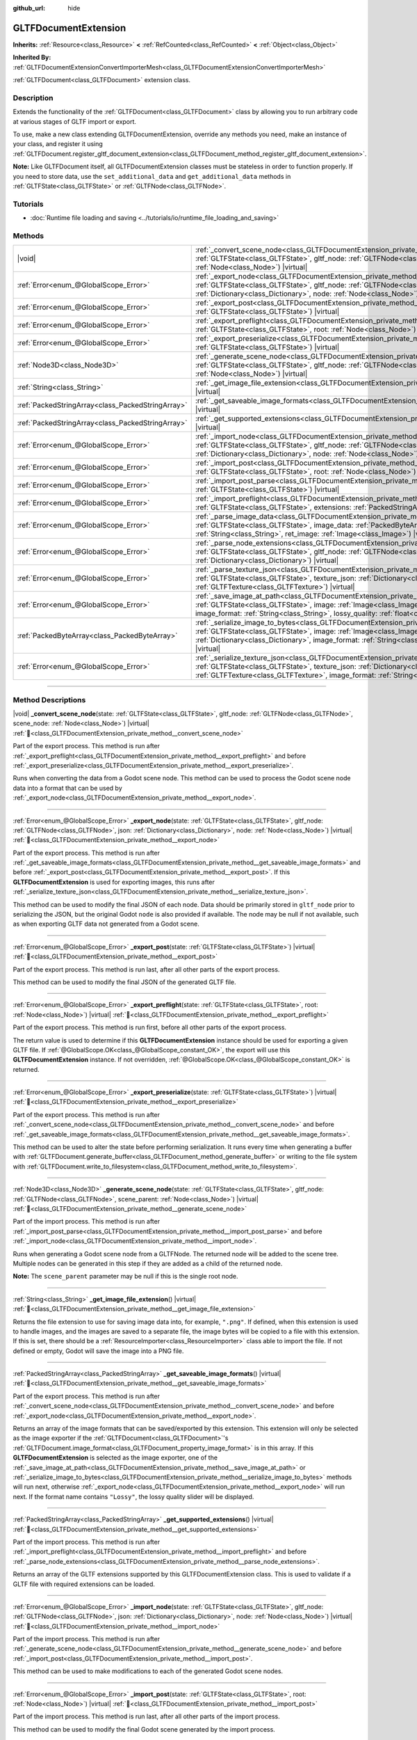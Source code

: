 :github_url: hide

.. DO NOT EDIT THIS FILE!!!
.. Generated automatically from Redot engine sources.
.. Generator: https://github.com/Redot-Engine/redot-engine/tree/4.3/doc/tools/make_rst.py.
.. XML source: https://github.com/Redot-Engine/redot-engine/tree/4.3/modules/gltf/doc_classes/GLTFDocumentExtension.xml.

.. _class_GLTFDocumentExtension:

GLTFDocumentExtension
=====================

**Inherits:** :ref:`Resource<class_Resource>` **<** :ref:`RefCounted<class_RefCounted>` **<** :ref:`Object<class_Object>`

**Inherited By:** :ref:`GLTFDocumentExtensionConvertImporterMesh<class_GLTFDocumentExtensionConvertImporterMesh>`

:ref:`GLTFDocument<class_GLTFDocument>` extension class.

.. rst-class:: classref-introduction-group

Description
-----------

Extends the functionality of the :ref:`GLTFDocument<class_GLTFDocument>` class by allowing you to run arbitrary code at various stages of GLTF import or export.

To use, make a new class extending GLTFDocumentExtension, override any methods you need, make an instance of your class, and register it using :ref:`GLTFDocument.register_gltf_document_extension<class_GLTFDocument_method_register_gltf_document_extension>`.

\ **Note:** Like GLTFDocument itself, all GLTFDocumentExtension classes must be stateless in order to function properly. If you need to store data, use the ``set_additional_data`` and ``get_additional_data`` methods in :ref:`GLTFState<class_GLTFState>` or :ref:`GLTFNode<class_GLTFNode>`.

.. rst-class:: classref-introduction-group

Tutorials
---------

- :doc:`Runtime file loading and saving <../tutorials/io/runtime_file_loading_and_saving>`

.. rst-class:: classref-reftable-group

Methods
-------

.. table::
   :widths: auto

   +---------------------------------------------------+-----------------------------------------------------------------------------------------------------------------------------------------------------------------------------------------------------------------------------------------------------------------------------------------------------------------------------------------------+
   | |void|                                            | :ref:`_convert_scene_node<class_GLTFDocumentExtension_private_method__convert_scene_node>`\ (\ state\: :ref:`GLTFState<class_GLTFState>`, gltf_node\: :ref:`GLTFNode<class_GLTFNode>`, scene_node\: :ref:`Node<class_Node>`\ ) |virtual|                                                                                                      |
   +---------------------------------------------------+-----------------------------------------------------------------------------------------------------------------------------------------------------------------------------------------------------------------------------------------------------------------------------------------------------------------------------------------------+
   | :ref:`Error<enum_@GlobalScope_Error>`             | :ref:`_export_node<class_GLTFDocumentExtension_private_method__export_node>`\ (\ state\: :ref:`GLTFState<class_GLTFState>`, gltf_node\: :ref:`GLTFNode<class_GLTFNode>`, json\: :ref:`Dictionary<class_Dictionary>`, node\: :ref:`Node<class_Node>`\ ) |virtual|                                                                              |
   +---------------------------------------------------+-----------------------------------------------------------------------------------------------------------------------------------------------------------------------------------------------------------------------------------------------------------------------------------------------------------------------------------------------+
   | :ref:`Error<enum_@GlobalScope_Error>`             | :ref:`_export_post<class_GLTFDocumentExtension_private_method__export_post>`\ (\ state\: :ref:`GLTFState<class_GLTFState>`\ ) |virtual|                                                                                                                                                                                                       |
   +---------------------------------------------------+-----------------------------------------------------------------------------------------------------------------------------------------------------------------------------------------------------------------------------------------------------------------------------------------------------------------------------------------------+
   | :ref:`Error<enum_@GlobalScope_Error>`             | :ref:`_export_preflight<class_GLTFDocumentExtension_private_method__export_preflight>`\ (\ state\: :ref:`GLTFState<class_GLTFState>`, root\: :ref:`Node<class_Node>`\ ) |virtual|                                                                                                                                                             |
   +---------------------------------------------------+-----------------------------------------------------------------------------------------------------------------------------------------------------------------------------------------------------------------------------------------------------------------------------------------------------------------------------------------------+
   | :ref:`Error<enum_@GlobalScope_Error>`             | :ref:`_export_preserialize<class_GLTFDocumentExtension_private_method__export_preserialize>`\ (\ state\: :ref:`GLTFState<class_GLTFState>`\ ) |virtual|                                                                                                                                                                                       |
   +---------------------------------------------------+-----------------------------------------------------------------------------------------------------------------------------------------------------------------------------------------------------------------------------------------------------------------------------------------------------------------------------------------------+
   | :ref:`Node3D<class_Node3D>`                       | :ref:`_generate_scene_node<class_GLTFDocumentExtension_private_method__generate_scene_node>`\ (\ state\: :ref:`GLTFState<class_GLTFState>`, gltf_node\: :ref:`GLTFNode<class_GLTFNode>`, scene_parent\: :ref:`Node<class_Node>`\ ) |virtual|                                                                                                  |
   +---------------------------------------------------+-----------------------------------------------------------------------------------------------------------------------------------------------------------------------------------------------------------------------------------------------------------------------------------------------------------------------------------------------+
   | :ref:`String<class_String>`                       | :ref:`_get_image_file_extension<class_GLTFDocumentExtension_private_method__get_image_file_extension>`\ (\ ) |virtual|                                                                                                                                                                                                                        |
   +---------------------------------------------------+-----------------------------------------------------------------------------------------------------------------------------------------------------------------------------------------------------------------------------------------------------------------------------------------------------------------------------------------------+
   | :ref:`PackedStringArray<class_PackedStringArray>` | :ref:`_get_saveable_image_formats<class_GLTFDocumentExtension_private_method__get_saveable_image_formats>`\ (\ ) |virtual|                                                                                                                                                                                                                    |
   +---------------------------------------------------+-----------------------------------------------------------------------------------------------------------------------------------------------------------------------------------------------------------------------------------------------------------------------------------------------------------------------------------------------+
   | :ref:`PackedStringArray<class_PackedStringArray>` | :ref:`_get_supported_extensions<class_GLTFDocumentExtension_private_method__get_supported_extensions>`\ (\ ) |virtual|                                                                                                                                                                                                                        |
   +---------------------------------------------------+-----------------------------------------------------------------------------------------------------------------------------------------------------------------------------------------------------------------------------------------------------------------------------------------------------------------------------------------------+
   | :ref:`Error<enum_@GlobalScope_Error>`             | :ref:`_import_node<class_GLTFDocumentExtension_private_method__import_node>`\ (\ state\: :ref:`GLTFState<class_GLTFState>`, gltf_node\: :ref:`GLTFNode<class_GLTFNode>`, json\: :ref:`Dictionary<class_Dictionary>`, node\: :ref:`Node<class_Node>`\ ) |virtual|                                                                              |
   +---------------------------------------------------+-----------------------------------------------------------------------------------------------------------------------------------------------------------------------------------------------------------------------------------------------------------------------------------------------------------------------------------------------+
   | :ref:`Error<enum_@GlobalScope_Error>`             | :ref:`_import_post<class_GLTFDocumentExtension_private_method__import_post>`\ (\ state\: :ref:`GLTFState<class_GLTFState>`, root\: :ref:`Node<class_Node>`\ ) |virtual|                                                                                                                                                                       |
   +---------------------------------------------------+-----------------------------------------------------------------------------------------------------------------------------------------------------------------------------------------------------------------------------------------------------------------------------------------------------------------------------------------------+
   | :ref:`Error<enum_@GlobalScope_Error>`             | :ref:`_import_post_parse<class_GLTFDocumentExtension_private_method__import_post_parse>`\ (\ state\: :ref:`GLTFState<class_GLTFState>`\ ) |virtual|                                                                                                                                                                                           |
   +---------------------------------------------------+-----------------------------------------------------------------------------------------------------------------------------------------------------------------------------------------------------------------------------------------------------------------------------------------------------------------------------------------------+
   | :ref:`Error<enum_@GlobalScope_Error>`             | :ref:`_import_preflight<class_GLTFDocumentExtension_private_method__import_preflight>`\ (\ state\: :ref:`GLTFState<class_GLTFState>`, extensions\: :ref:`PackedStringArray<class_PackedStringArray>`\ ) |virtual|                                                                                                                             |
   +---------------------------------------------------+-----------------------------------------------------------------------------------------------------------------------------------------------------------------------------------------------------------------------------------------------------------------------------------------------------------------------------------------------+
   | :ref:`Error<enum_@GlobalScope_Error>`             | :ref:`_parse_image_data<class_GLTFDocumentExtension_private_method__parse_image_data>`\ (\ state\: :ref:`GLTFState<class_GLTFState>`, image_data\: :ref:`PackedByteArray<class_PackedByteArray>`, mime_type\: :ref:`String<class_String>`, ret_image\: :ref:`Image<class_Image>`\ ) |virtual|                                                 |
   +---------------------------------------------------+-----------------------------------------------------------------------------------------------------------------------------------------------------------------------------------------------------------------------------------------------------------------------------------------------------------------------------------------------+
   | :ref:`Error<enum_@GlobalScope_Error>`             | :ref:`_parse_node_extensions<class_GLTFDocumentExtension_private_method__parse_node_extensions>`\ (\ state\: :ref:`GLTFState<class_GLTFState>`, gltf_node\: :ref:`GLTFNode<class_GLTFNode>`, extensions\: :ref:`Dictionary<class_Dictionary>`\ ) |virtual|                                                                                    |
   +---------------------------------------------------+-----------------------------------------------------------------------------------------------------------------------------------------------------------------------------------------------------------------------------------------------------------------------------------------------------------------------------------------------+
   | :ref:`Error<enum_@GlobalScope_Error>`             | :ref:`_parse_texture_json<class_GLTFDocumentExtension_private_method__parse_texture_json>`\ (\ state\: :ref:`GLTFState<class_GLTFState>`, texture_json\: :ref:`Dictionary<class_Dictionary>`, ret_gltf_texture\: :ref:`GLTFTexture<class_GLTFTexture>`\ ) |virtual|                                                                           |
   +---------------------------------------------------+-----------------------------------------------------------------------------------------------------------------------------------------------------------------------------------------------------------------------------------------------------------------------------------------------------------------------------------------------+
   | :ref:`Error<enum_@GlobalScope_Error>`             | :ref:`_save_image_at_path<class_GLTFDocumentExtension_private_method__save_image_at_path>`\ (\ state\: :ref:`GLTFState<class_GLTFState>`, image\: :ref:`Image<class_Image>`, file_path\: :ref:`String<class_String>`, image_format\: :ref:`String<class_String>`, lossy_quality\: :ref:`float<class_float>`\ ) |virtual|                      |
   +---------------------------------------------------+-----------------------------------------------------------------------------------------------------------------------------------------------------------------------------------------------------------------------------------------------------------------------------------------------------------------------------------------------+
   | :ref:`PackedByteArray<class_PackedByteArray>`     | :ref:`_serialize_image_to_bytes<class_GLTFDocumentExtension_private_method__serialize_image_to_bytes>`\ (\ state\: :ref:`GLTFState<class_GLTFState>`, image\: :ref:`Image<class_Image>`, image_dict\: :ref:`Dictionary<class_Dictionary>`, image_format\: :ref:`String<class_String>`, lossy_quality\: :ref:`float<class_float>`\ ) |virtual| |
   +---------------------------------------------------+-----------------------------------------------------------------------------------------------------------------------------------------------------------------------------------------------------------------------------------------------------------------------------------------------------------------------------------------------+
   | :ref:`Error<enum_@GlobalScope_Error>`             | :ref:`_serialize_texture_json<class_GLTFDocumentExtension_private_method__serialize_texture_json>`\ (\ state\: :ref:`GLTFState<class_GLTFState>`, texture_json\: :ref:`Dictionary<class_Dictionary>`, gltf_texture\: :ref:`GLTFTexture<class_GLTFTexture>`, image_format\: :ref:`String<class_String>`\ ) |virtual|                           |
   +---------------------------------------------------+-----------------------------------------------------------------------------------------------------------------------------------------------------------------------------------------------------------------------------------------------------------------------------------------------------------------------------------------------+

.. rst-class:: classref-section-separator

----

.. rst-class:: classref-descriptions-group

Method Descriptions
-------------------

.. _class_GLTFDocumentExtension_private_method__convert_scene_node:

.. rst-class:: classref-method

|void| **_convert_scene_node**\ (\ state\: :ref:`GLTFState<class_GLTFState>`, gltf_node\: :ref:`GLTFNode<class_GLTFNode>`, scene_node\: :ref:`Node<class_Node>`\ ) |virtual| :ref:`🔗<class_GLTFDocumentExtension_private_method__convert_scene_node>`

Part of the export process. This method is run after :ref:`_export_preflight<class_GLTFDocumentExtension_private_method__export_preflight>` and before :ref:`_export_preserialize<class_GLTFDocumentExtension_private_method__export_preserialize>`.

Runs when converting the data from a Godot scene node. This method can be used to process the Godot scene node data into a format that can be used by :ref:`_export_node<class_GLTFDocumentExtension_private_method__export_node>`.

.. rst-class:: classref-item-separator

----

.. _class_GLTFDocumentExtension_private_method__export_node:

.. rst-class:: classref-method

:ref:`Error<enum_@GlobalScope_Error>` **_export_node**\ (\ state\: :ref:`GLTFState<class_GLTFState>`, gltf_node\: :ref:`GLTFNode<class_GLTFNode>`, json\: :ref:`Dictionary<class_Dictionary>`, node\: :ref:`Node<class_Node>`\ ) |virtual| :ref:`🔗<class_GLTFDocumentExtension_private_method__export_node>`

Part of the export process. This method is run after :ref:`_get_saveable_image_formats<class_GLTFDocumentExtension_private_method__get_saveable_image_formats>` and before :ref:`_export_post<class_GLTFDocumentExtension_private_method__export_post>`. If this **GLTFDocumentExtension** is used for exporting images, this runs after :ref:`_serialize_texture_json<class_GLTFDocumentExtension_private_method__serialize_texture_json>`.

This method can be used to modify the final JSON of each node. Data should be primarily stored in ``gltf_node`` prior to serializing the JSON, but the original Godot ``node`` is also provided if available. The node may be null if not available, such as when exporting GLTF data not generated from a Godot scene.

.. rst-class:: classref-item-separator

----

.. _class_GLTFDocumentExtension_private_method__export_post:

.. rst-class:: classref-method

:ref:`Error<enum_@GlobalScope_Error>` **_export_post**\ (\ state\: :ref:`GLTFState<class_GLTFState>`\ ) |virtual| :ref:`🔗<class_GLTFDocumentExtension_private_method__export_post>`

Part of the export process. This method is run last, after all other parts of the export process.

This method can be used to modify the final JSON of the generated GLTF file.

.. rst-class:: classref-item-separator

----

.. _class_GLTFDocumentExtension_private_method__export_preflight:

.. rst-class:: classref-method

:ref:`Error<enum_@GlobalScope_Error>` **_export_preflight**\ (\ state\: :ref:`GLTFState<class_GLTFState>`, root\: :ref:`Node<class_Node>`\ ) |virtual| :ref:`🔗<class_GLTFDocumentExtension_private_method__export_preflight>`

Part of the export process. This method is run first, before all other parts of the export process.

The return value is used to determine if this **GLTFDocumentExtension** instance should be used for exporting a given GLTF file. If :ref:`@GlobalScope.OK<class_@GlobalScope_constant_OK>`, the export will use this **GLTFDocumentExtension** instance. If not overridden, :ref:`@GlobalScope.OK<class_@GlobalScope_constant_OK>` is returned.

.. rst-class:: classref-item-separator

----

.. _class_GLTFDocumentExtension_private_method__export_preserialize:

.. rst-class:: classref-method

:ref:`Error<enum_@GlobalScope_Error>` **_export_preserialize**\ (\ state\: :ref:`GLTFState<class_GLTFState>`\ ) |virtual| :ref:`🔗<class_GLTFDocumentExtension_private_method__export_preserialize>`

Part of the export process. This method is run after :ref:`_convert_scene_node<class_GLTFDocumentExtension_private_method__convert_scene_node>` and before :ref:`_get_saveable_image_formats<class_GLTFDocumentExtension_private_method__get_saveable_image_formats>`.

This method can be used to alter the state before performing serialization. It runs every time when generating a buffer with :ref:`GLTFDocument.generate_buffer<class_GLTFDocument_method_generate_buffer>` or writing to the file system with :ref:`GLTFDocument.write_to_filesystem<class_GLTFDocument_method_write_to_filesystem>`.

.. rst-class:: classref-item-separator

----

.. _class_GLTFDocumentExtension_private_method__generate_scene_node:

.. rst-class:: classref-method

:ref:`Node3D<class_Node3D>` **_generate_scene_node**\ (\ state\: :ref:`GLTFState<class_GLTFState>`, gltf_node\: :ref:`GLTFNode<class_GLTFNode>`, scene_parent\: :ref:`Node<class_Node>`\ ) |virtual| :ref:`🔗<class_GLTFDocumentExtension_private_method__generate_scene_node>`

Part of the import process. This method is run after :ref:`_import_post_parse<class_GLTFDocumentExtension_private_method__import_post_parse>` and before :ref:`_import_node<class_GLTFDocumentExtension_private_method__import_node>`.

Runs when generating a Godot scene node from a GLTFNode. The returned node will be added to the scene tree. Multiple nodes can be generated in this step if they are added as a child of the returned node.

\ **Note:** The ``scene_parent`` parameter may be null if this is the single root node.

.. rst-class:: classref-item-separator

----

.. _class_GLTFDocumentExtension_private_method__get_image_file_extension:

.. rst-class:: classref-method

:ref:`String<class_String>` **_get_image_file_extension**\ (\ ) |virtual| :ref:`🔗<class_GLTFDocumentExtension_private_method__get_image_file_extension>`

Returns the file extension to use for saving image data into, for example, ``".png"``. If defined, when this extension is used to handle images, and the images are saved to a separate file, the image bytes will be copied to a file with this extension. If this is set, there should be a :ref:`ResourceImporter<class_ResourceImporter>` class able to import the file. If not defined or empty, Godot will save the image into a PNG file.

.. rst-class:: classref-item-separator

----

.. _class_GLTFDocumentExtension_private_method__get_saveable_image_formats:

.. rst-class:: classref-method

:ref:`PackedStringArray<class_PackedStringArray>` **_get_saveable_image_formats**\ (\ ) |virtual| :ref:`🔗<class_GLTFDocumentExtension_private_method__get_saveable_image_formats>`

Part of the export process. This method is run after :ref:`_convert_scene_node<class_GLTFDocumentExtension_private_method__convert_scene_node>` and before :ref:`_export_node<class_GLTFDocumentExtension_private_method__export_node>`.

Returns an array of the image formats that can be saved/exported by this extension. This extension will only be selected as the image exporter if the :ref:`GLTFDocument<class_GLTFDocument>`'s :ref:`GLTFDocument.image_format<class_GLTFDocument_property_image_format>` is in this array. If this **GLTFDocumentExtension** is selected as the image exporter, one of the :ref:`_save_image_at_path<class_GLTFDocumentExtension_private_method__save_image_at_path>` or :ref:`_serialize_image_to_bytes<class_GLTFDocumentExtension_private_method__serialize_image_to_bytes>` methods will run next, otherwise :ref:`_export_node<class_GLTFDocumentExtension_private_method__export_node>` will run next. If the format name contains ``"Lossy"``, the lossy quality slider will be displayed.

.. rst-class:: classref-item-separator

----

.. _class_GLTFDocumentExtension_private_method__get_supported_extensions:

.. rst-class:: classref-method

:ref:`PackedStringArray<class_PackedStringArray>` **_get_supported_extensions**\ (\ ) |virtual| :ref:`🔗<class_GLTFDocumentExtension_private_method__get_supported_extensions>`

Part of the import process. This method is run after :ref:`_import_preflight<class_GLTFDocumentExtension_private_method__import_preflight>` and before :ref:`_parse_node_extensions<class_GLTFDocumentExtension_private_method__parse_node_extensions>`.

Returns an array of the GLTF extensions supported by this GLTFDocumentExtension class. This is used to validate if a GLTF file with required extensions can be loaded.

.. rst-class:: classref-item-separator

----

.. _class_GLTFDocumentExtension_private_method__import_node:

.. rst-class:: classref-method

:ref:`Error<enum_@GlobalScope_Error>` **_import_node**\ (\ state\: :ref:`GLTFState<class_GLTFState>`, gltf_node\: :ref:`GLTFNode<class_GLTFNode>`, json\: :ref:`Dictionary<class_Dictionary>`, node\: :ref:`Node<class_Node>`\ ) |virtual| :ref:`🔗<class_GLTFDocumentExtension_private_method__import_node>`

Part of the import process. This method is run after :ref:`_generate_scene_node<class_GLTFDocumentExtension_private_method__generate_scene_node>` and before :ref:`_import_post<class_GLTFDocumentExtension_private_method__import_post>`.

This method can be used to make modifications to each of the generated Godot scene nodes.

.. rst-class:: classref-item-separator

----

.. _class_GLTFDocumentExtension_private_method__import_post:

.. rst-class:: classref-method

:ref:`Error<enum_@GlobalScope_Error>` **_import_post**\ (\ state\: :ref:`GLTFState<class_GLTFState>`, root\: :ref:`Node<class_Node>`\ ) |virtual| :ref:`🔗<class_GLTFDocumentExtension_private_method__import_post>`

Part of the import process. This method is run last, after all other parts of the import process.

This method can be used to modify the final Godot scene generated by the import process.

.. rst-class:: classref-item-separator

----

.. _class_GLTFDocumentExtension_private_method__import_post_parse:

.. rst-class:: classref-method

:ref:`Error<enum_@GlobalScope_Error>` **_import_post_parse**\ (\ state\: :ref:`GLTFState<class_GLTFState>`\ ) |virtual| :ref:`🔗<class_GLTFDocumentExtension_private_method__import_post_parse>`

Part of the import process. This method is run after :ref:`_parse_node_extensions<class_GLTFDocumentExtension_private_method__parse_node_extensions>` and before :ref:`_generate_scene_node<class_GLTFDocumentExtension_private_method__generate_scene_node>`.

This method can be used to modify any of the data imported so far after parsing, before generating the nodes and then running the final per-node import step.

.. rst-class:: classref-item-separator

----

.. _class_GLTFDocumentExtension_private_method__import_preflight:

.. rst-class:: classref-method

:ref:`Error<enum_@GlobalScope_Error>` **_import_preflight**\ (\ state\: :ref:`GLTFState<class_GLTFState>`, extensions\: :ref:`PackedStringArray<class_PackedStringArray>`\ ) |virtual| :ref:`🔗<class_GLTFDocumentExtension_private_method__import_preflight>`

Part of the import process. This method is run first, before all other parts of the import process.

The return value is used to determine if this **GLTFDocumentExtension** instance should be used for importing a given GLTF file. If :ref:`@GlobalScope.OK<class_@GlobalScope_constant_OK>`, the import will use this **GLTFDocumentExtension** instance. If not overridden, :ref:`@GlobalScope.OK<class_@GlobalScope_constant_OK>` is returned.

.. rst-class:: classref-item-separator

----

.. _class_GLTFDocumentExtension_private_method__parse_image_data:

.. rst-class:: classref-method

:ref:`Error<enum_@GlobalScope_Error>` **_parse_image_data**\ (\ state\: :ref:`GLTFState<class_GLTFState>`, image_data\: :ref:`PackedByteArray<class_PackedByteArray>`, mime_type\: :ref:`String<class_String>`, ret_image\: :ref:`Image<class_Image>`\ ) |virtual| :ref:`🔗<class_GLTFDocumentExtension_private_method__parse_image_data>`

Part of the import process. This method is run after :ref:`_parse_node_extensions<class_GLTFDocumentExtension_private_method__parse_node_extensions>` and before :ref:`_parse_texture_json<class_GLTFDocumentExtension_private_method__parse_texture_json>`.

Runs when parsing image data from a GLTF file. The data could be sourced from a separate file, a URI, or a buffer, and then is passed as a byte array.

.. rst-class:: classref-item-separator

----

.. _class_GLTFDocumentExtension_private_method__parse_node_extensions:

.. rst-class:: classref-method

:ref:`Error<enum_@GlobalScope_Error>` **_parse_node_extensions**\ (\ state\: :ref:`GLTFState<class_GLTFState>`, gltf_node\: :ref:`GLTFNode<class_GLTFNode>`, extensions\: :ref:`Dictionary<class_Dictionary>`\ ) |virtual| :ref:`🔗<class_GLTFDocumentExtension_private_method__parse_node_extensions>`

Part of the import process. This method is run after :ref:`_get_supported_extensions<class_GLTFDocumentExtension_private_method__get_supported_extensions>` and before :ref:`_import_post_parse<class_GLTFDocumentExtension_private_method__import_post_parse>`.

Runs when parsing the node extensions of a GLTFNode. This method can be used to process the extension JSON data into a format that can be used by :ref:`_generate_scene_node<class_GLTFDocumentExtension_private_method__generate_scene_node>`. The return value should be a member of the :ref:`Error<enum_@GlobalScope_Error>` enum.

.. rst-class:: classref-item-separator

----

.. _class_GLTFDocumentExtension_private_method__parse_texture_json:

.. rst-class:: classref-method

:ref:`Error<enum_@GlobalScope_Error>` **_parse_texture_json**\ (\ state\: :ref:`GLTFState<class_GLTFState>`, texture_json\: :ref:`Dictionary<class_Dictionary>`, ret_gltf_texture\: :ref:`GLTFTexture<class_GLTFTexture>`\ ) |virtual| :ref:`🔗<class_GLTFDocumentExtension_private_method__parse_texture_json>`

Part of the import process. This method is run after :ref:`_parse_image_data<class_GLTFDocumentExtension_private_method__parse_image_data>` and before :ref:`_generate_scene_node<class_GLTFDocumentExtension_private_method__generate_scene_node>`.

Runs when parsing the texture JSON from the GLTF textures array. This can be used to set the source image index to use as the texture.

.. rst-class:: classref-item-separator

----

.. _class_GLTFDocumentExtension_private_method__save_image_at_path:

.. rst-class:: classref-method

:ref:`Error<enum_@GlobalScope_Error>` **_save_image_at_path**\ (\ state\: :ref:`GLTFState<class_GLTFState>`, image\: :ref:`Image<class_Image>`, file_path\: :ref:`String<class_String>`, image_format\: :ref:`String<class_String>`, lossy_quality\: :ref:`float<class_float>`\ ) |virtual| :ref:`🔗<class_GLTFDocumentExtension_private_method__save_image_at_path>`

Part of the export process. This method is run after :ref:`_get_saveable_image_formats<class_GLTFDocumentExtension_private_method__get_saveable_image_formats>` and before :ref:`_serialize_texture_json<class_GLTFDocumentExtension_private_method__serialize_texture_json>`.

This method is run when saving images separately from the GLTF file. When images are embedded, :ref:`_serialize_image_to_bytes<class_GLTFDocumentExtension_private_method__serialize_image_to_bytes>` runs instead. Note that these methods only run when this **GLTFDocumentExtension** is selected as the image exporter.

.. rst-class:: classref-item-separator

----

.. _class_GLTFDocumentExtension_private_method__serialize_image_to_bytes:

.. rst-class:: classref-method

:ref:`PackedByteArray<class_PackedByteArray>` **_serialize_image_to_bytes**\ (\ state\: :ref:`GLTFState<class_GLTFState>`, image\: :ref:`Image<class_Image>`, image_dict\: :ref:`Dictionary<class_Dictionary>`, image_format\: :ref:`String<class_String>`, lossy_quality\: :ref:`float<class_float>`\ ) |virtual| :ref:`🔗<class_GLTFDocumentExtension_private_method__serialize_image_to_bytes>`

Part of the export process. This method is run after :ref:`_get_saveable_image_formats<class_GLTFDocumentExtension_private_method__get_saveable_image_formats>` and before :ref:`_serialize_texture_json<class_GLTFDocumentExtension_private_method__serialize_texture_json>`.

This method is run when embedding images in the GLTF file. When images are saved separately, :ref:`_save_image_at_path<class_GLTFDocumentExtension_private_method__save_image_at_path>` runs instead. Note that these methods only run when this **GLTFDocumentExtension** is selected as the image exporter.

This method must set the image MIME type in the ``image_dict`` with the ``"mimeType"`` key. For example, for a PNG image, it would be set to ``"image/png"``. The return value must be a :ref:`PackedByteArray<class_PackedByteArray>` containing the image data.

.. rst-class:: classref-item-separator

----

.. _class_GLTFDocumentExtension_private_method__serialize_texture_json:

.. rst-class:: classref-method

:ref:`Error<enum_@GlobalScope_Error>` **_serialize_texture_json**\ (\ state\: :ref:`GLTFState<class_GLTFState>`, texture_json\: :ref:`Dictionary<class_Dictionary>`, gltf_texture\: :ref:`GLTFTexture<class_GLTFTexture>`, image_format\: :ref:`String<class_String>`\ ) |virtual| :ref:`🔗<class_GLTFDocumentExtension_private_method__serialize_texture_json>`

Part of the export process. This method is run after :ref:`_save_image_at_path<class_GLTFDocumentExtension_private_method__save_image_at_path>` or :ref:`_serialize_image_to_bytes<class_GLTFDocumentExtension_private_method__serialize_image_to_bytes>`, and before :ref:`_export_node<class_GLTFDocumentExtension_private_method__export_node>`. Note that this method only runs when this **GLTFDocumentExtension** is selected as the image exporter.

This method can be used to set up the extensions for the texture JSON by editing ``texture_json``. The extension must also be added as used extension with :ref:`GLTFState.add_used_extension<class_GLTFState_method_add_used_extension>`, be sure to set ``required`` to ``true`` if you are not providing a fallback.

.. |virtual| replace:: :abbr:`virtual (This method should typically be overridden by the user to have any effect.)`
.. |const| replace:: :abbr:`const (This method has no side effects. It doesn't modify any of the instance's member variables.)`
.. |vararg| replace:: :abbr:`vararg (This method accepts any number of arguments after the ones described here.)`
.. |constructor| replace:: :abbr:`constructor (This method is used to construct a type.)`
.. |static| replace:: :abbr:`static (This method doesn't need an instance to be called, so it can be called directly using the class name.)`
.. |operator| replace:: :abbr:`operator (This method describes a valid operator to use with this type as left-hand operand.)`
.. |bitfield| replace:: :abbr:`BitField (This value is an integer composed as a bitmask of the following flags.)`
.. |void| replace:: :abbr:`void (No return value.)`
